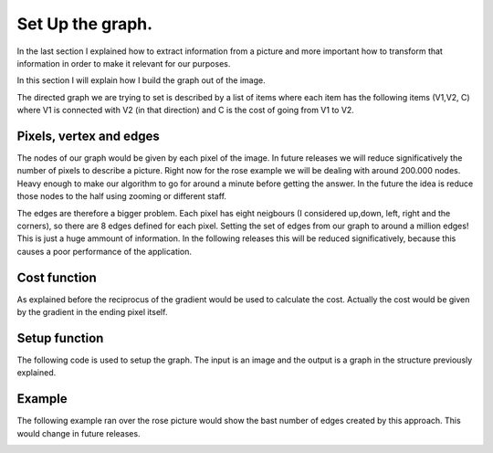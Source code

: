 .. _setup:

Set Up the graph. 
=================

In the last section I explained how to extract information from a picture and more important how to transform that information in order to make it relevant for our purposes. 

In this section I will explain how I build the graph out of the image. 

The directed graph we are trying to set is described by a list of items where each item has the following items (V1,V2, C) where V1 is connected with V2 (in that direction) and C is the cost of going from V1 to V2. 

Pixels, vertex and edges
************************

The nodes of our graph would be given by each pixel of the image. In future releases we will reduce significatively the number of pixels to describe a picture. Right now for the rose example we will be dealing with around 200.000 nodes. Heavy enough to make our algorithm to go for around a minute before getting the answer. In the future the idea is reduce those nodes to the half using zooming or different staff. 

The edges are therefore a bigger problem. Each pixel has eight neigbours (I considered up,down, left, right and the corners), so there are 8 edges defined for each pixel. Setting the set of edges from our graph to around a million edges! This is just a huge ammount of information. In the following releases this will be  reduced significatively, because this causes a poor performance of the application. 

Cost function
**************

As explained before the reciprocus of the gradient would be used to calculate the cost. Actually the cost would be given by the gradient in the ending pixel itself. 

Setup function
**************

The following code is used to setup the graph. The input is an image and the output is a graph in the structure previously explained. 

.. code:: bash 
	using Images, Colors, FixedPointNumbers, ImageView
	function setup(A)
		x,y = size(A)
		list=Array{Float64}[]
		img=convert(Image{Gray{Ufixed8}}, A)
    	xx,yy=imgradients(img)
    	c=(sqrt(xx.^2+yy.^2))
    	cost=1./(c.+1)
		for i in x+2:length(A)-(x+1)
       		edge=[i,i+1,cost[i+1]]
       		push!(list,edge)
       		edge=[i,i-1,cost[i-1]]
       		push!(list,edge)
       		edge=[i,i-x,cost[i-x-1]]
       		push!(list,edge)
       		edge=[i,i+x,cost[i+x]]
       		push!(list,edge)
       		edge=[i,i-x-1,cost[i-x-1]]
       		push!(list,edge)
       		edge=[i,i-x+1,cost[i-x+1]]
       		push!(list,edge)
       		edge=[i,i+x-1,cost[i+x-1]]
       		push!(list,edge)
       		edge=[i,i+x+1,cost[i+x+1]]
       		push!(list,edge)
		end
		return list
	end

Example
********

The following example ran over the rose picture would show the bast number of edges created by this approach. This would change in future releases. 

|setup|

.. |setup| image:: ../../Imagenes/setup.gif

